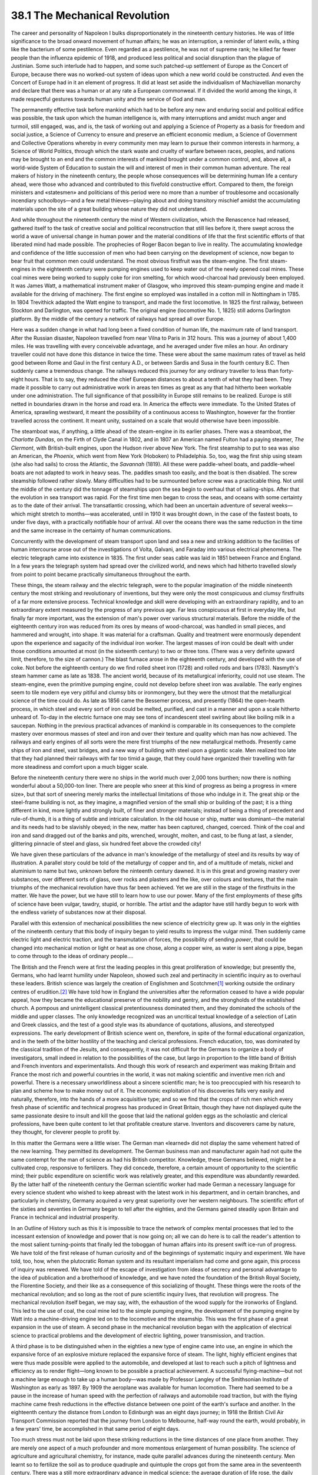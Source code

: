38.1 The Mechanical Revolution
========================================================================
The career and personality of Napoleon I bulks disproportionately in the
nineteenth century histories. He was of little significance to the broad onward
movement of human affairs; he was an interruption, a reminder of latent evils, a
thing like the bacterium of some pestilence. Even regarded as a pestilence, he
was not of supreme rank; he killed far fewer people than the influenza epidemic
of 1918, and produced less political and social disruption than the
plague of Justinian. Some such interlude had to happen, and some such patched-up
settlement of Europe as the Concert of Europe, because there was no worked-out
system of ideas upon which a new world could be constructed. And even the
Concert of Europe had in it an element of progress. It did at least set aside
the individualism of Machiavellian monarchy and declare that there was a human
or at any rate a European commonweal. If it divided the world among the kings,
it made respectful gestures towards human unity and the service of God and
man.

The permanently effective task before mankind which had to be before any new
and enduring social and political edifice was possible, the task upon which the
human intelligence is, with many interruptions and amidst much anger and
turmoil, still engaged, was, and is, the task of working out and applying a
Science of Property as a basis for freedom and social justice, a Science of
Currency to ensure and preserve an efficient economic medium, a Science of
Government and Collective Operations whereby in every community men may learn to
pursue their common interests in harmony, a Science of World Politics, through
which the stark waste and cruelty of warfare between races, peoples, and nations
may be brought to an end and the common interests of mankind brought under a
common control, and, above all, a world-wide System of Education to sustain the
will and interest of men in their common human adventure. The real makers of
history in the nineteenth century, the people whose consequences will be
determining human life a century ahead, were those who advanced and contributed
to this fivefold constructive effort. Compared to them, the foreign ministers
and «statesmen» and politicians of this period were no more than a number of
troublesome and occasionally incendiary schoolboys—and a few metal
thieves—playing about and doing transitory mischief amidst the accumulating
materials upon the site of a great building whose nature they did not
understand.

And while throughout the nineteenth century the mind of Western civilization,
which the Renascence had released, gathered itself to the task of creative
social and political reconstruction that still lies before it, there swept
across the world a wave of universal change in human power and the material
conditions of life that the first scientific efforts of that liberated mind had
made possible. The prophecies of Roger Bacon began to live in reality. The
accumulating knowledge and confidence of the little succession of men who had
been carrying on the development of science, now began to bear fruit that common
men could understand. The most obvious firstfruit was the steam-engine. The
first steam-engines in the eighteenth century were pumping engines used to keep
water out of the newly opened coal mines. These coal mines were being worked to
supply coke for iron smelting, for which wood-charcoal had previously been
employed. It was James Watt, a mathematical instrument maker of Glasgow, who
improved this steam-pumping engine and made it available for the driving of
machinery. The first engine so employed was installed in a cotton mill in
Nottingham in 1785. In 1804 Trevithick adapted the Watt engine to transport, and
made the first locomotive. In 1825 the first railway, between Stockton and
Darlington, was opened for traffic. The original engine (locomotive No. 1, 1825)
still adorns Darlington platform. By the middle of the century a network of
railways had spread all over Europe.

Here was a sudden change in what had long been a fixed condition of human
life, the maximum rate of land transport. After the Russian disaster, Napoleon
travelled from near Vilna to Paris in 312 hours. This was a journey of about
1,400 miles. He was travelling with every conceivable advantage, and he averaged
under five miles an hour. An ordinary traveller could not have done this
distance in twice the time. These were about the same maximum rates of travel as
held good between Rome and Gaul in the first century A.D., or between Sardis and
Susa in the fourth century B.C. Then suddenly came a tremendous change. The
railways reduced this journey for any ordinary traveller to less than
forty-eight hours. That is to say, they reduced the chief European distances to
about a tenth of what they had been. They made it possible to carry out
administrative work in areas ten times as great as any that had hitherto been
workable under one administration. The full significance of that possibility in
Europe still remains to be realized. Europe is still netted in boundaries drawn
in the horse and road era. In America the effects were immediate. To the United
States of America, sprawling westward, it meant the possibility of a continuous
access to Washington, however far the frontier travelled across the continent.
It meant unity, sustained on a scale that would otherwise have been
impossible.

The steamboat was, if anything, a little ahead of the steam-engine in its
earlier phases. There was a steamboat, the *Charlotte Dundas*, on the Firth
of Clyde Canal in 1802, and in 1807 an American named Fulton had a paying
steamer, *The Clermont*, with British-built engines, upon the Hudson river
above New York. The first steamship to put to sea was also an American, the
*Phoenix*, which went from New York (Hoboken) to Philadelphia. So, too, wag
the first ship using steam (she also had sails) to cross the Atlantic, the
*Savannah* (1819). All these were paddle-wheel boats, and paddle-wheel
boats are not adapted to work in heavy seas. The. paddles smash too easily, and
the boat is then disabled. The screw steamship followed rather slowly. Many
difficulties had to be surmounted before screw was a practicable thing. Not
until the middle of the century did the tonnage of steamships upon the sea begin
to overhaul that of sailing-ships. After that the evolution in sea transport was
rapid. For the first time men began to cross the seas, and oceans with some
certainty as to the date of their arrival. The transatlantic crossing, which had
been an uncertain adventure of several weeks—which might stretch to months—was
accelerated, until in 1910 it was brought down, in the case of the fastest
boats, to under five days, with a practically notifiable hour of arrival. All
over the oceans there was the same reduction in the time and the same increase
in the certainty of human communications.

Concurrently with the development of steam transport upon land and sea a new
and striking addition to the facilities of human intercourse arose out of the
investigations of Volta, Galvani, and Faraday into various electrical phenomena.
The electric telegraph came into existence in 1835. The first under seas cable
was laid in 1851 between France and England. In a few years the telegraph system
had spread over the civilized world, and news which had hitherto travelled
slowly from point to point became practically simultaneous throughout the
earth.

These things, the steam railway and the electric telegraph, were to the
popular imagination of the middle nineteenth century the most striking and
revolutionary of inventions, but they were only the most conspicuous and clumsy
firstfruits of a far more extensive process. Technical knowledge and skill were
developing with an extraordinary rapidity, and to an extraordinary extent
measured by the progress of any previous age. Far less conspicuous at first in
everyday life, but finally far more important, was the extension of man's power
over various structural materials. Before the middle of the eighteenth century
iron was reduced from its ores by means of wood-charcoal, was handled in small
pieces, and hammered and wrought, into shape. It was material for a craftsman.
Quality and treatment were enormously dependent upon the experience and sagacity
of the individual iron worker. The largest masses of iron could be dealt with
under those conditions amounted at most (in the sixteenth century) to two or
three tons. (There was a very definite upward limit, therefore, to the size of
cannon.) The blast furnace arose in the eighteenth century, and developed with
the use of coke. Not before the eighteenth century do we find rolled sheet iron
(1728) and rolled rods and bars (1783). Nasmyth's steam hammer came as late as
1838. The ancient world, because of its metallurgical inferiority, could not use
steam. The steam-engine, even the primitive pumping engine, could not develop
before sheet iron was available. The early engines seem to tile modern eye very
pitiful and clumsy bits or ironmongery, but they were the utmost that the
metallurgical science of the time could do. As late as 1856 came the Bessemer
process, and presently (1864) the open-hearth process, in which steel and every
sort of iron could be melted, purified, and cast in a manner and upon a scale
hitherto unheard of. To-day in the electric furnace one may see tons of
incandescent steel swirling about like boiling milk in a saucepan. Nothing in
the previous practical advances of mankind is comparable in its consequences to
the complete mastery over enormous masses of steel and iron and over their
texture and quality which man has now achieved. The railways and early engines
of all sorts were the mere first triumphs of the new metallurgical methods.
Presently came ships of iron and steel, vast bridges, and a new way of building
with steel upon a gigantic scale. Men realized too late that they had planned
their railways with far too timid a gauge, that they could have organized their
travelling with far more steadiness and comfort upon a much bigger scale.

Before the nineteenth century there were no ships in the world much over
2,000 tons burthen; now there is nothing wonderful about a 50,000-ton liner.
There are people who sneer at this kind of progress as being a progress in «mere
size», but that sort of sneering merely marks the intellectual limitations of
those who indulge in it. The great ship or the steel-frame building is not, as
they imagine, a magnified version of the small ship or building of the past; it
is a thing different in kind, more lightly and strongly built, of finer and
stronger materials; instead of being a thing of precedent and rule-of-thumb, it
is a thing of subtle and intricate calculation. In the old house or ship, matter
was dominant—the material and its needs had to be slavishly obeyed; in the new,
matter has been captured, changed, coerced. Think of the coal and iron and sand
dragged out of the banks and pits, wrenched, wrought, molten, and cast, to be
flung at last, a slender, glittering pinnacle of steel and glass, six hundred
feet above the crowded city!

We have given these particulars of the advance in man's knowledge of the
metallurgy of steel and its results by way of illustration. A parallel story
could be told of the metallurgy of copper and tin, and of a multitude of metals,
nickel and aluminium to name but two, unknown before the ninteenth century
dawned. It is in this great and growing mastery over substances, over different
sorts of glass, over rocks and plasters and the like, over colours and textures,
that the main triumphs of the mechanical revolution have thus far been achieved.
Yet we are still in the stage of the firstfruits in the matter. We have the
power, but we have still to learn how to use our power. Many of the first
employments of these gifts of science have been vulgar, tawdry, stupid, or
horrible. The artist and the adaptor have still hardly begun to work with the
endless variety of substances now at their disposal.

Parallel with this extension of mechanical possibilities the new science of
electricity grew up. It was only in the eighties of the nineteenth century that
this body of inquiry began to yield results to impress the vulgar mind. Then
suddenly came electric light and electric traction, and the transmutation of
forces, the possibility of sending *power*, that could be changed into
mechanical motion or light or heat as one chose, along a copper wire, as water
is sent along a pipe, began to come through to the ideas of ordinary
people….

The British and the French were at first the leading peoples in this great
proliferation of knowledge; but presently the, Germans, who had learnt humility
under Napoleon, showed such zeal and pertinacity in scientific inquiry as to
overhaul these leaders. British science was largely the creation of Englishmen
and Scotchmen\ [#fn1]_  working outside the ordinary centres of erudition.\ [#fn2]_  We have
told how in England the universities after the reformation ceased to have a wide
popular appeal, how they became the educational preserve of the nobility and
gentry, and the strongholds of the established church. A pompous and
unintelligent classical pretentiousness dominated them, and they dominated the
schools of the middle and upper classes. The only knowledge recognized was an
uncritical textual knowledge of a selection of Latin and Greek classics, and the
test of a good style was its abundance of quotations, allusions, and stereotyped
expressions. The early development of British science went on, therefore, in
spite of the formal educational organization, and in the teeth of the bitter
hostility of the teaching and clerical professions. French education, too, was
dominated by the classical tradition of the Jesuits, and consequently, it was
not difficult for the Germans to organize a body of investigators, small indeed
in relation to the possibilities of the case, but largo in proportion to the
little band of British and French inventors and experimentalists. And though
this work of research and experiment was making Britain and France the most rich
and powerful countries in the world, it was not making scientific and inventive
men rich and powerful. There is a necessary unworldliness about a sincere
scientific man; he is too preoccupied with his research to plan and scheme how
to make money out of it. The economic exploitation of his discoveries falls very
easily and naturally, therefore, into the hands of a more acquisitive type; and
so we find that the crops of rich men which every fresh phase of scientific and
technical progress has produced in Great Britain, though they have not displayed
quite the same passionate desire to insult and kill the goose that laid the
national golden eggs as the scholastic and clerical professions, have been quite
content to let that profitable creature starve. Inventors and discoverers came
by nature, they thought, for cleverer people to profit by.

In this matter the Germans were a little wiser. The German man «learned» did
not display the same vehement hatred of the new learning. They permitted its
development. The German business man and manufacturer again had not quite the
same contempt for the man of science as had his British competitor. Knowledge,
these Germans believed, might be a cultivated crop, responsive to fertilizers.
They did concede, therefore, a certain amount of opportunity to the scientific
mind; their public expenditure on scientific work was relatively greater, and
this expenditure was abundantly rewarded. By the latter half of the nineteenth
century the German scientific worker had made German a necessary language for
every science student who wished to keep abreast with the latest work in his
department, and in certain branches, and particularly in chemistry, Germany
acquired a very great superiority over her western neighbours. The scientific
effort of the sixties and seventies in Germany began to tell after the eighties,
and the Germans gained steadily upon Britain and France in technical and
industrial prosperity.

In an Outline of History such as this it is impossible to trace the network
of complex mental processes that led to the incessant extension of knowledge and
power that is now going on; all we can do here is to call the reader's attention
to the most salient turning-points that finally led the toboggan of human
affairs into its present swift ice-run of progress. We have told of the first
release of human curiosity and of the beginnings of systematic inquiry and
experiment. We have told, too, how, when the plutocratic Roman system and its
resultant imperialism had come and gone again, this process of inquiry was
renewed. We have told of the escape of investigation from ideas of secrecy and
personal advantage to the idea of publication and a brotherhood of knowledge,
and we have noted the foundation of the British Royal Society, the Florentine
Society, and their like as a consequence of this socializing of thought. These
things were the roots of the mechanical revolution; and so long as the root of
pure scientific inquiry lives, that revolution will progress. The mechanical
revolution itself began, we may say, with, the exhaustion of the wood supply for
the ironworks of England. This led to the use of coal, the coal mine led to the
simple pumping engine, the development of the pumping engine by Watt into a
machine-driving engine led on to the locomotive and the steamship. This was the
first phase of a great expansion in the use of steam. A second phase in the
mechanical revolution began with the application of electrical science to
practical problems and the development of electric lighting, power transmission,
and traction.

A third phase is to be distinguished when in the eighties a new type of
engine came into use, an engine in which the expansive force of an explosive
mixture replaced the expansive force of steam. The light, highly efficient
engines that were thus made possible were applied to the automobile, and
developed at last to reach such a pitch of lightness and efficiency as to render
flight—long known to be possible a practical achievement. A successful
flying-machine—but not a machine large enough to take up a human body—was made
by Professor Langley of the Smithsonian Institute of Washington as early as
1897. By 1909 the aeroplane was available for human locomotion. There had seemed
to be a pause in the increase of human speed with the perfection of railways and
automobile road traction, but with the flying machine came fresh reductions in
the effective distance between one point of the earth's surface and another. In
the eighteenth century the distance from London to Edinburgh was an eight days
journey; in 1918 the British Civil Air Transport Commission reported that the
journey from London to Melbourne, half-way round the earth, would probably, in a
few years' time, be accomplished in that same period of eight days.

Too much stress must not be laid upon these striking reductions in the time
distances of one place from another. They are merely one aspect of a much
profounder and more momentous enlargement of human possibility. The science of
agriculture and agricultural chemistry, for instance, made quite parallel
advances during the nineteenth century. Men learnt so to fertilize the soil as
to produce quadruple and quintuple the crops got from the same area in the
seventeenth century. There was a still more extraordinary advance in medical
science; the average duration of life rose, the daily efficiency increased, the
waste of life through ill-health diminished.

Now here altogether we have such a change in human life as to constitute a
fresh phase of history. In a little more, than a century this mechanical
revolution has been brought about. In that time man made a stride in the
material conditions of his life vaster than he had done during the whole long
interval between the palaeolithic stage and the age of cultivation, or between
the days: of Pepi in Egypt and those of George III. A new gigantic material
framework for human affairs has come into existence. Clearly it demands great
readjustments of our social, economical, and political methods. But these
readjustments have necessarily waited upon the development of the mechanical
revolution, and they are still only in their opening stage to-day.

.. [#fn1] But note Boyle and Sir Wm. Hamilton as conspicuous scientific men who were Irishmen.

.. [#fn2] It is worth noting that nearly all the great inventors in England during the eighteenth century were working men, that inventions proceeded from the workshop, and not from the laboratory. It is also worth noting that only two of these inventors accumulated fortunes and founded families. —E. B.

